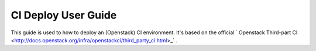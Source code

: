 
CI Deploy User Guide
====================

This guide is used to how to deploy an (Openstack) CI environment. It's based on the official
` Openstack Third-part CI <http://docs.openstack.org/infra/openstackci/third_party_ci.html>_` .
